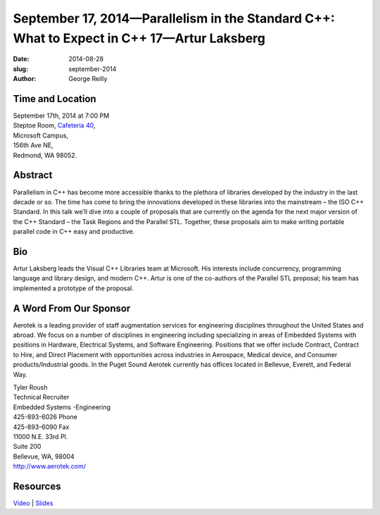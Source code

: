 September 17, 2014—Parallelism in the Standard C++: What to Expect in C++ 17—Artur Laksberg
###########################################################################################

:date: 2014-08-28
:slug: september-2014
:author: George Reilly


Time and Location
~~~~~~~~~~~~~~~~~

| September 17th, 2014 at 7:00 PM
| Steptoe Room, `Cafeteria 40 <{filename}/locations/steptoe.rst>`_,
| Microsoft Campus,
| 156th Ave NE,
| Redmond, WA 98052.


Abstract
~~~~~~~~

Parallelism in C++ has become more accessible
thanks to the plethora of libraries developed by the industry in the last decade or so.
The time has come to bring the innovations developed in these libraries into the mainstream
– the ISO C++ Standard.
In this talk we’ll dive into a couple of proposals that are currently on the agenda
for the next major version of the C++ Standard
– the Task Regions and the Parallel STL.
Together, these proposals aim to make writing portable parallel code in C++
easy and productive.

Bio
~~~

Artur Laksberg leads the Visual C++ Libraries team at Microsoft.
His interests include concurrency, programming language and library design,
and modern C++.
Artur is one of the co-authors of the Parallel STL proposal;
his team has implemented a prototype of the proposal.

A Word From Our Sponsor
~~~~~~~~~~~~~~~~~~~~~~~

Aerotek is a leading provider of staff augmentation services
for engineering disciplines throughout the United States and abroad.
We focus on a number of disciplines in engineering
including specializing in areas of Embedded Systems
with positions in Hardware, Electrical Systems, and Software Engineering.
Positions that we offer include
Contract, Contract to Hire, and Direct Placement
with opportunities across industries
in Aerospace, Medical device, and Consumer products/Industrial goods.
In the Puget Sound
Aerotek currently has offices located in Bellevue, Everett, and Federal Way.
 
| Tyler Roush
| Technical Recruiter
| Embedded Systems -Engineering
| 425-893-6026   Phone
| 425-893-6090   Fax
| 11000 N.E. 33rd Pl.
| Suite 200
| Bellevue, WA, 98004
| http://www.aerotek.com/


Resources
~~~~~~~~~

`Video <http://youtu.be/d5wUSSCHLlA>`_ |
`Slides </talks/2014/NWCPP_Parallel_STL2.pptx>`_
